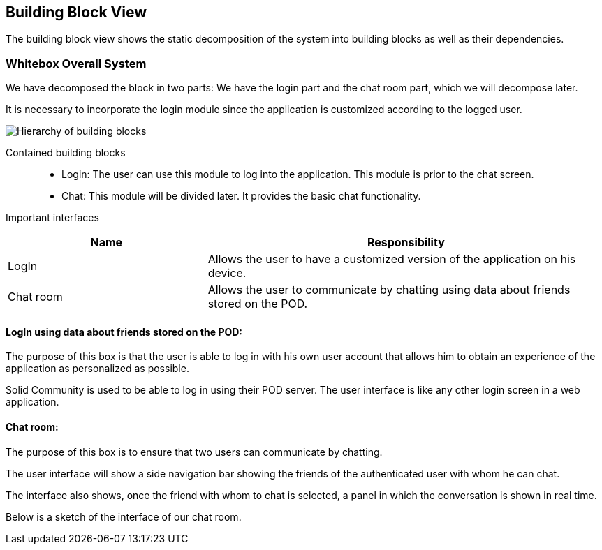 [[section-building-block-view]]

== Building Block View
The building block view shows the static decomposition of the system into building blocks as well as their dependencies.

=== Whitebox Overall System

We have decomposed the block in two parts: We have the login part and the chat room part, which we will decompose later.

It is necessary to incorporate the login module since the application is customized according to the logged user.

image::images/05_block_view_diagram.png["Hierarchy of building blocks"]

Contained building blocks::
    - Login: 
    The user can use this module to log into the application. This module is prior to the chat screen.
    - Chat:
    This module will be divided later. It provides the basic chat functionality.

Important interfaces::
[cols="1,2" options="header"]
|===
| Name | Responsibility
| LogIn |Allows the user to have a customized version of the application on his device.
| Chat room |Allows the user to communicate by chatting using data about friends stored on the POD.
|===


==== LogIn using data about friends stored on the POD:

The purpose of this box is that the user is able to log in with his own user account that allows him to obtain an experience of the application as personalized as possible.

Solid Community is used to be able to log in using their POD server. The user interface is like any other login screen in a web application.

==== Chat room:

The purpose of this box is to ensure that two users can communicate by chatting.

The user interface will show a side navigation bar showing the friends of the authenticated user with whom he can chat.

The interface also shows, once the friend with whom to chat is selected, a panel in which the conversation is shown in real time.

Below is a sketch of the interface of our chat room.

